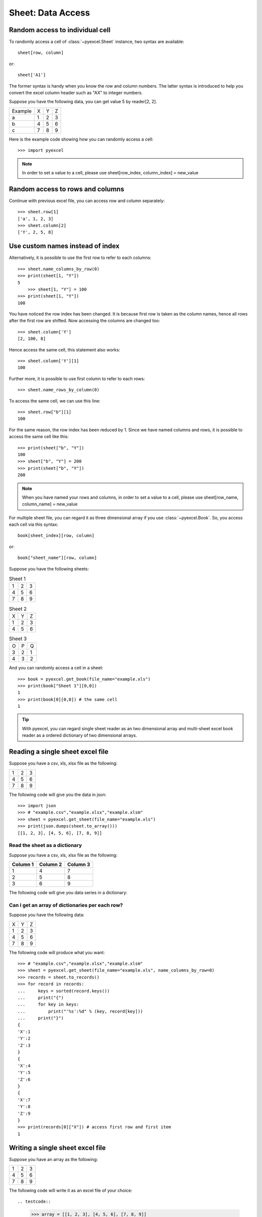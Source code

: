 Sheet: Data Access
===================

.. _access-to-cell:

Random access to individual cell
--------------------------------

To randomly access a cell of :class:`~pyexcel.Sheet` instance, two syntax are available::

    sheet[row, column]

or::

    sheet['A1']

The former syntax is handy when you know the row and column numbers. The latter syntax is introduced to help you convert the excel column header such as "AX" to integer numbers. 

Suppose you have the following data, you can get value 5 by reader[2, 2].

======= = = =
Example X Y Z
a       1 2 3
b       4 5 6
c       7 8 9
======= = = =


Here is the example code showing how you can randomly access a cell::

   >>> import pyexcel

.. testcode::
   :hide:

   >>> data = [['Example', 'X', 'Y', 'Z'], ['a', 1, 2, 3],['b', 4, 5, 6],['c', 7, 8, 9]]
   >>> s = pyexcel.Sheet(data)
   >>> s.save_as("example.xls")

.. testcode::

   >>> sheet = pyexcel.get_sheet(file_name="example.xls")
   >>> sheet.content
   +---------+---+---+---+
   | Example | X | Y | Z |
   +---------+---+---+---+
   | a       | 1 | 2 | 3 |
   +---------+---+---+---+
   | b       | 4 | 5 | 6 |
   +---------+---+---+---+
   | c       | 7 | 8 | 9 |
   +---------+---+---+---+
   >>> print(sheet[2, 2])
   5
   >>> print(sheet["C3"])
   5
   >>> sheet[3, 3] = 10
   >>> print(sheet[3, 3])
   10

.. note::

   In order to set a value to a cell, please use sheet[row_index, column_index] = new_value


Random access to rows and columns
---------------------------------

.. testcode::
   :hide:

   >>> sheet[1, 0] = str(sheet[1, 0])
   >>> str(sheet[1,0])
   'a'
   >>> sheet[0, 2] = str(sheet[0, 2])
   >>> sheet[0, 2]
   'Y'

Continue with previous excel file, you can access row and column separately::

    >>> sheet.row[1]
    ['a', 1, 2, 3]
    >>> sheet.column[2]
    ['Y', 2, 5, 8]


Use custom names instead of index
---------------------------------
Alternatively, it is possible to use the first row to refer to each columns::

    >>> sheet.name_columns_by_row(0)
    >>> print(sheet[1, "Y"])
    5
	>>> sheet[1, "Y"] = 100
    >>> print(sheet[1, "Y"])
    100

You have noticed the row index has been changed. It is because first row is taken as the column names, hence all rows after the first row are shifted. Now accessing the columns are changed too::

    >>> sheet.column['Y']
    [2, 100, 8]

Hence access the same cell, this statement also works::

    >>> sheet.column['Y'][1]
    100
  
Further more, it is possible to use first column to refer to each rows::

    >>> sheet.name_rows_by_column(0)

To access the same cell, we can use this line::

    >>> sheet.row["b"][1]
    100

For the same reason, the row index has been reduced by 1. Since we have named columns and rows, it is possible to access the same cell like this::

    >>> print(sheet["b", "Y"])
    100
    >>> sheet["b", "Y"] = 200
    >>> print(sheet["b", "Y"])
    200

.. note::

   When you have named your rows and columns, in order to set a value to a cell, please use sheet[row_name, column_name] = new_value


For multiple sheet file, you can regard it as three dimensional array if you use :class:`~pyexcel.Book`. So, you access each cell via this syntax::

    book[sheet_index][row, column]

or::

    book["sheet_name"][row, column]

Suppose you have the following sheets:

.. table:: Sheet 1

    = = =
    1 2 3
    4 5 6
    7 8 9
    = = =

.. table:: Sheet 2

    = = =
    X Y Z
    1 2 3
    4 5 6
    = = =

.. table:: Sheet 3

    = = =
    O P Q
    3 2 1
    4 3 2
    = = =

.. testcode::
   :hide:

   >>> data = {
   ...      'Sheet 1':
   ...          [
   ...              [1.0, 2.0, 3.0],
   ...              [4.0, 5.0, 6.0],
   ...              [7.0, 8.0, 9.0]
   ...          ],
   ...      'Sheet 2':
   ...          [
   ...              ['X', 'Y', 'Z'],
   ...              [1.0, 2.0, 3.0],
   ...              [4.0, 5.0, 6.0]
   ...          ],
   ...      'Sheet 3':
   ...          [
   ...              ['O', 'P', 'Q'],
   ...              [3.0, 2.0, 1.0],
   ...              [4.0, 3.0, 2.0]
   ...          ]
   ...  }
   >>> book = pyexcel.Book(data)
   >>> book.save_as("example.xls")

And you can randomly access a cell in a sheet::

    >>> book = pyexcel.get_book(file_name="example.xls")
    >>> print(book["Sheet 1"][0,0])
    1
    >>> print(book[0][0,0]) # the same cell
    1

.. TIP::
  With pyexcel, you can regard single sheet reader as an two dimensional array and multi-sheet excel book reader as a ordered dictionary of two dimensional arrays.


Reading a single sheet excel file
---------------------------------
Suppose you have a csv, xls, xlsx file as the following:

= = =
1 2 3
4 5 6
7 8 9
= = =

.. testcode::
   :hide:

   >>> data = [[1, 2, 3], [4, 5, 6], [7, 8, 9]]
   >>> s = pyexcel.Sheet(data)
   >>> s.save_as("example.xls")

The following code will give you the data in json::

    >>> import json
    >>> # "example.csv","example.xlsx","example.xlsm"
    >>> sheet = pyexcel.get_sheet(file_name="example.xls")
    >>> print(json.dumps(sheet.to_array()))
    [[1, 2, 3], [4, 5, 6], [7, 8, 9]]

Read the sheet as a dictionary
******************************
Suppose you have a csv, xls, xlsx file as the following:

======== ========= ========
Column 1 Column 2  Column 3
======== ========= ========
1        4         7
2        5         8
3        6         9
======== ========= ========

.. testcode::
   :hide:

   >>> data = [
   ...      ["Column 1", "Column 2", "Column 3"],
   ...      [1, 2, 3],
   ...      [4, 5, 6],
   ...      [7, 8, 9]
   ...  ]
   >>> s = pyexcel.Sheet(data)
   >>> s.save_as("example_series.xls")


The following code will give you data series in a dictionary:

.. testcode::
    
   >>> # "example.xls","example.xlsx","example.xlsm"
   >>> sheet = pyexcel.get_sheet(file_name="example_series.xls", name_columns_by_row=0)

.. testcode::
   :hide:

   >>> sheet._column_names = [ str(name) for name in sheet._column_names]

.. testcode::

    >>> sheet.to_dict()
    OrderedDict([('Column 1', [1, 4, 7]), ('Column 2', [2, 5, 8]), ('Column 3', [3, 6, 9])])

Can I get an array of dictionaries per each row?
*************************************************

Suppose you have the following data:

= = =
X Y Z
1 2 3
4 5 6
7 8 9
= = =

.. testcode::
   :hide:

   >>> data = [['X', 'Y', 'Z'], [1, 2, 3],[4, 5, 6],[7, 8, 9]]
   >>> s = pyexcel.Sheet(data)
   >>> s.save_as("example.xls")

The following code will produce what you want::

    >>> # "example.csv","example.xlsx","example.xlsm"
    >>> sheet = pyexcel.get_sheet(file_name="example.xls", name_columns_by_row=0)
    >>> records = sheet.to_records()
    >>> for record in records:
    ...     keys = sorted(record.keys())
    ...     print("{")
    ...     for key in keys:
    ...         print("'%s':%d" % (key, record[key]))
    ...     print("}")
    {
    'X':1
    'Y':2
    'Z':3
    }
    {
    'X':4
    'Y':5
    'Z':6
    }
    {
    'X':7
    'Y':8
    'Z':9
    }
    >>> print(records[0]["X"]) # access first row and first item
    1


Writing a single sheet excel file
---------------------------------

Suppose you have an array as the following:

= = =
1 2 3
4 5 6
7 8 9
= = =

The following code will write it as an excel file of your choice::


.. testcode::

    
    >>> array = [[1, 2, 3], [4, 5, 6], [7, 8, 9]]
    >>> # "output.xls" "output.xlsx" "output.ods" "output.xlsm"
    >>> sheet = pyexcel.Sheet(array)
    >>> sheet.save_as("output.csv")


Suppose you have a dictionary as the following:

======== ========= ========
Column 1 Column 2  Column 3
======== ========= ========
1        4         7
2        5         8
3        6         9
======== ========= ========

The following code will write it as an excel file of your choice::

    
    >>> example_dict = {"Column 1": [1, 2, 3], "Column 2": [4, 5, 6], "Column 3": [7, 8, 9]}
    >>> # "output.xls" "output.xlsx" "output.ods" "output.xlsm"
    >>> sheet = pyexcel.get_sheet(adict=example_dict)
    >>> sheet.save_as("output.csv")


Write multiple sheet excel file
-------------------------------

Suppose you have previous data as a dictionary and you want to save it as multiple sheet excel file::

    >>> content = {
    ...     'Sheet 1': 
    ...         [
    ...             [1.0, 2.0, 3.0], 
    ...             [4.0, 5.0, 6.0], 
    ...             [7.0, 8.0, 9.0]
    ...         ],
    ...     'Sheet 2': 
    ...         [
    ...             ['X', 'Y', 'Z'], 
    ...             [1.0, 2.0, 3.0], 
    ...             [4.0, 5.0, 6.0]
    ...         ], 
    ...     'Sheet 3': 
    ...         [
    ...             ['O', 'P', 'Q'], 
    ...             [3.0, 2.0, 1.0], 
    ...             [4.0, 3.0, 2.0]
    ...         ] 
    ... }
    >>> book = pyexcel.get_book(bookdict=content)
    >>> book.save_as("output.xls")

You shall get a xls file


Read multiple sheet excel file
------------------------------

Let's read the previous file back:
    
    >>> book = pyexcel.get_book(file_name="output.xls")
    >>> sheets = book.to_dict()
    >>> for name in sheets.keys():
    ...     print(name)
    Sheet 1
    Sheet 2
    Sheet 3

Work with data series in a single sheet
---------------------------------------

Suppose you have the following data in any of the supported excel formats again:

======== ======== ========
Column 1 Column 2 Column 3
======== ======== ========
1        4        7
2        5        8
3        6        9
======== ======== ========


.. testcode::

   >>> sheet = pyexcel.get_sheet(file_name="example_series.xls", name_columns_by_row=0)

.. testcode::
   :hide:

   >>> sheet._column_names = [ str(name) for name in sheet._column_names]

Play with data
**************

You can get headers::

    >>> print(list(sheet.colnames))
    ['Column 1', 'Column 2', 'Column 3']

You can use a utility function to get all in a dictionary::

    >>> sheet.to_dict()
    OrderedDict([('Column 1', [1, 4, 7]), ('Column 2', [2, 5, 8]), ('Column 3', [3, 6, 9])])

Maybe you want to get only the data without the column headers. You can call :meth:`~pyexcel.Sheet.rows()` instead::

    >>> list(sheet.rows())
    [[1, 2, 3], [4, 5, 6], [7, 8, 9]]

You can get data from the bottom to the top one by calling :meth:`~pyexcel.Sheet.rrows()` instead::

    >>> list(sheet.rrows())
    [[7, 8, 9], [4, 5, 6], [1, 2, 3]]

You might want the data arranged vertically. You can call :meth:`~pyexcel.Sheet.columns()` instead::
        
    >>> list(sheet.columns())
    [[1, 4, 7], [2, 5, 8], [3, 6, 9]]

You can get columns in reverse sequence as well by calling :meth:`~pyexcel.Sheet.rcolumns()` instead::
        
    >>> list(sheet.rcolumns())
    [[3, 6, 9], [2, 5, 8], [1, 4, 7]]

Do you want to flatten the data? You can get the content in one dimensional array. If you are interested in playing with one dimensional enumeration, you can check out these functions :meth:`~pyexcel.Sheet.enumerate`, :meth:`~pyexcel.Sheet.reverse`, :meth:`~pyexcel.Sheet.vertical`, and :meth:`~pyexcel.Sheet.rvertical()`::

    >>> list(sheet.enumerate())
    [1, 2, 3, 4, 5, 6, 7, 8, 9]
    >>> list(sheet.reverse())
    [9, 8, 7, 6, 5, 4, 3, 2, 1]
    >>> list(sheet.vertical())
    [1, 4, 7, 2, 5, 8, 3, 6, 9]
    >>> list(sheet.rvertical())
    [9, 6, 3, 8, 5, 2, 7, 4, 1]



.. testcode::
   :hide:

   >>> import os
   >>> os.unlink("output.xls")
   >>> os.unlink("output.csv")
   >>> os.unlink("example.xls")
   >>> os.unlink("example_series.xls")
